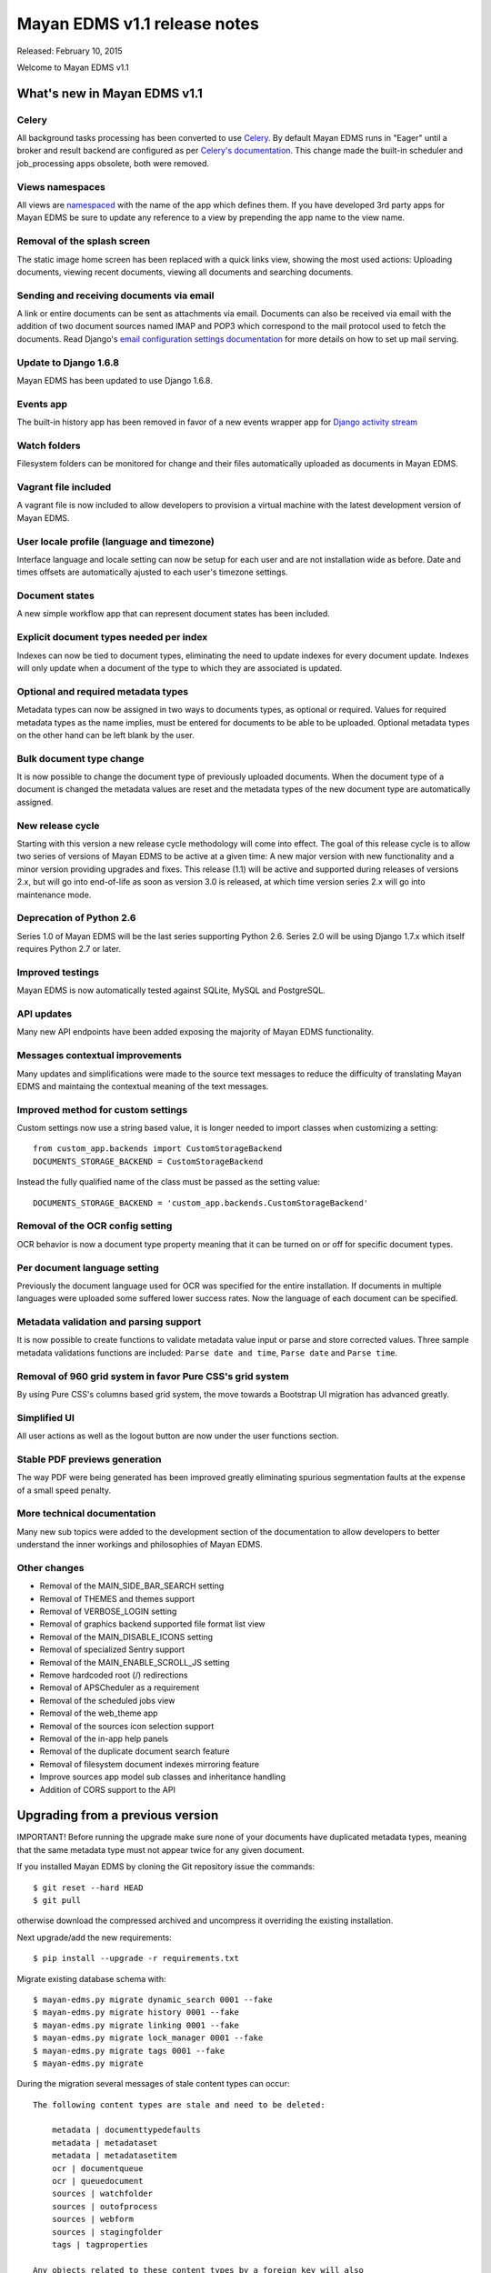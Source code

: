 =============================
Mayan EDMS v1.1 release notes
=============================

Released: February 10, 2015

Welcome to Mayan EDMS v1.1


What's new in Mayan EDMS v1.1
=============================

Celery
~~~~~~
All background tasks processing has been converted to use Celery_. By default
Mayan EDMS runs in "Eager" until a broker and result backend are configured
as per `Celery's documentation`_. This change made the built-in scheduler and
job_processing apps obsolete, both were removed.


Views namespaces
~~~~~~~~~~~~~~~~
All views are namespaced_ with the name of the app which defines them. If you have
developed 3rd party apps for Mayan EDMS be sure to update any reference to a view
by prepending the app name to the view name.


Removal of the splash screen
~~~~~~~~~~~~~~~~~~~~~~~~~~~~
The static image home screen has been replaced with a quick links view, showing
the most used actions: Uploading documents, viewing recent documents, viewing
all documents and searching documents.


Sending and receiving documents via email
~~~~~~~~~~~~~~~~~~~~~~~~~~~~~~~~~~~~~~~~~
A link or entire documents can be sent as attachments via email. Documents can
also be received via email with the addition of two document sources named IMAP and POP3
which correspond to the mail protocol used to fetch the documents. Read Django's
`email configuration settings documentation`_ for more details on how to set up
mail serving.


Update to Django 1.6.8
~~~~~~~~~~~~~~~~~~~~~~
Mayan EDMS has been updated to use Django 1.6.8.


Events app
~~~~~~~~~~
The built-in history app has been removed in favor of a new events wrapper app
for `Django activity stream`_


Watch folders
~~~~~~~~~~~~~
Filesystem folders can be monitored for change and their files automatically
uploaded as documents in Mayan EDMS.


Vagrant file included
~~~~~~~~~~~~~~~~~~~~~
A vagrant file is now included to allow developers to provision a virtual machine
with the latest development version of Mayan EDMS.


User locale profile (language and timezone)
~~~~~~~~~~~~~~~~~~~~~~~~~~~~~~~~~~~~~~~~~~~
Interface language and locale setting can now be setup for each user and are not
installation wide as before. Date and times offsets are automatically ajusted to
each user's timezone settings.


Document states
~~~~~~~~~~~~~~~
A new simple workflow app that can represent document states has been included.


Explicit document types needed per index
~~~~~~~~~~~~~~~~~~~~~~~~~~~~~~~~~~~~~~~~
Indexes can now be tied to document types, eliminating the need to update
indexes for every document update. Indexes will only update when a document of
the type to which they are associated is updated.


Optional and required metadata types
~~~~~~~~~~~~~~~~~~~~~~~~~~~~~~~~~~~~
Metadata types can now be assigned in two ways to documents types, as optional or
required. Values for required metadata types as the name implies, must be entered
for documents to be able to be uploaded. Optional metadata types on the other hand
can be left blank by the user.


Bulk document type change
~~~~~~~~~~~~~~~~~~~~~~~~~
It is now possible to change the document type of previously uploaded documents.
When the document type of a document is changed the metadata values are reset and
the metadata types of the new document type are automatically assigned.


New release cycle
~~~~~~~~~~~~~~~~~
Starting with this version a new release cycle methodology will come into effect.
The goal of this release cycle is to allow two series of versions of Mayan EDMS to be
active at a given time: A new major version with new functionality and a minor version
providing upgrades and fixes. This release (1.1) will be active and supported
during releases of versions 2.x, but will go into end-of-life as soon as
version 3.0 is released, at which time version series 2.x will go into
maintenance mode.


Deprecation of Python 2.6
~~~~~~~~~~~~~~~~~~~~~~~~~
Series 1.0 of Mayan EDMS will be the last series supporting Python 2.6. Series
2.0 will be using Django 1.7.x which itself requires Python 2.7 or later.


Improved testings
~~~~~~~~~~~~~~~~~
Mayan EDMS is now automatically tested against SQLite, MySQL and PostgreSQL.


API updates
~~~~~~~~~~~
Many new API endpoints have been added exposing the majority of Mayan EDMS functionality.


Messages contextual improvements
~~~~~~~~~~~~~~~~~~~~~~~~~~~~~~~~
Many updates and simplifications were made to the source text messages to reduce the
difficulty of translating Mayan EDMS and maintaing the contextual meaning of the
text messages.

Improved method for custom settings
~~~~~~~~~~~~~~~~~~~~~~~~~~~~~~~~~~~
Custom settings now use a string based value, it is longer needed to import
classes when customizing a setting::

  from custom_app.backends import CustomStorageBackend
  DOCUMENTS_STORAGE_BACKEND = CustomStorageBackend

Instead the fully qualified name of the class must be passed as the setting value::

  DOCUMENTS_STORAGE_BACKEND = 'custom_app.backends.CustomStorageBackend'


Removal of the OCR config setting
~~~~~~~~~~~~~~~~~~~~~~~~~~~~~~~~~
OCR behavior is now a document type property meaning that it can be turned
on or off for specific document types.


Per document language setting
~~~~~~~~~~~~~~~~~~~~~~~~~~~~~
Previously the document language used for OCR was specified for the entire
installation. If documents in multiple languages were uploaded some suffered
lower success rates. Now the language of each document can be specified.


Metadata validation and parsing support
~~~~~~~~~~~~~~~~~~~~~~~~~~~~~~~~~~~~~~~
It is now possible to create functions to validate metadata value input or
parse and store corrected values. Three sample metadata validations functions
are included: ``Parse date and time``, ``Parse date`` and ``Parse time``.


Removal of 960 grid system in favor Pure CSS's grid system
~~~~~~~~~~~~~~~~~~~~~~~~~~~~~~~~~~~~~~~~~~~~~~~~~~~~~~~~~~
By using Pure CSS's columns based grid system, the move towards a
Bootstrap UI migration has advanced greatly.


Simplified UI
~~~~~~~~~~~~~
All user actions as well as the logout button are now under the user functions
section.


Stable PDF previews generation
~~~~~~~~~~~~~~~~~~~~~~~~~~~~~~
The way PDF were being generated has been improved greatly eliminating
spurious segmentation faults at the expense of a small speed penalty.


More technical documentation
~~~~~~~~~~~~~~~~~~~~~~~~~~~~
Many new sub topics were added to the development section of the documentation
to allow developers to better understand the inner workings and philosophies
of Mayan EDMS.


Other changes
~~~~~~~~~~~~~

* Removal of the MAIN_SIDE_BAR_SEARCH setting
* Removal of THEMES and themes support
* Removal of VERBOSE_LOGIN setting
* Removal of graphics backend supported file format list view
* Removal of the MAIN_DISABLE_ICONS setting
* Removal of specialized Sentry support
* Removal of the MAIN_ENABLE_SCROLL_JS setting
* Remove hardcoded root (/) redirections
* Removal of APSCheduler as a requirement
* Removal of the scheduled jobs view
* Removal of the web_theme app
* Removal of the sources icon selection support
* Removal of the in-app help panels
* Removal of the duplicate document search feature
* Removal of filesystem document indexes mirroring feature
* Improve sources app model sub classes and inheritance handling
* Addition of CORS support to the API


Upgrading from a previous version
=================================
IMPORTANT! Before running the upgrade make sure none of your documents have
duplicated metadata types, meaning that the same metadata type must not appear
twice for any given document.

If you installed Mayan EDMS by cloning the Git repository issue the commands::

    $ git reset --hard HEAD
    $ git pull

otherwise download the compressed archived and uncompress it overriding the existing installation.

Next upgrade/add the new requirements::

    $ pip install --upgrade -r requirements.txt

Migrate existing database schema with::

    $ mayan-edms.py migrate dynamic_search 0001 --fake
    $ mayan-edms.py migrate history 0001 --fake
    $ mayan-edms.py migrate linking 0001 --fake
    $ mayan-edms.py migrate lock_manager 0001 --fake
    $ mayan-edms.py migrate tags 0001 --fake
    $ mayan-edms.py migrate


During the migration several messages of stale content types can occur:

::

    The following content types are stale and need to be deleted:

        metadata | documenttypedefaults
        metadata | metadataset
        metadata | metadatasetitem
        ocr | documentqueue
        ocr | queuedocument
        sources | watchfolder
        sources | outofprocess
        sources | webform
        sources | stagingfolder
        tags | tagproperties

    Any objects related to these content types by a foreign key will also
    be deleted. Are you sure you want to delete these content types?
    If you're unsure, answer 'no'.

        Type 'yes' to continue, or 'no' to cancel:


You can safely answer "yes".

Add new static media::

    $ mayan-edms.py collectstatic --noinput

Remove unused dependencies::

    $ pip uninstall APScheduler
    $ pip uninstall django-taggit


The upgrade procedure is now complete.


Backward incompatible changes
=============================

* You will have to redefine your document sources due to the new extended models
  for this app.
* Check your configurations of smart links and indexes to use the newly provided
  arguments.


Bugs fixed or issues closed
===========================

* `issue #30 <https://github.com/mayan-edms/mayan-edms/issues/30>`_ Document workflows
* `issue #32 <https://github.com/mayan-edms/mayan-edms/issues/32>`_ Watched folders
* `issue #34 <https://github.com/mayan-edms/mayan-edms/issues/34>`_ Postprocessing document queue
* `issue #35 <https://github.com/mayan-edms/mayan-edms/issues/35>`_ Metadata validation
* `issue #37 <https://github.com/mayan-edms/mayan-edms/issues/37>`_ Add from __future__ import unicode_literals
* `issue #39 <https://github.com/mayan-edms/mayan-edms/issues/39>`_ Capitalization of messages
* `issue #40 <https://github.com/mayan-edms/mayan-edms/issues/40>`_ Update references to root ('/') path
* `issue #46 <https://github.com/mayan-edms/mayan-edms/issues/46>`_ Advanced search past 1st page
* `issue #49 <https://github.com/mayan-edms/mayan-edms/issues/49>`_ Problems with large pdf files
* `issue #50 <https://github.com/mayan-edms/mayan-edms/issues/50>`_ raise CommandNotFound(path)
* `issue #51 <https://github.com/mayan-edms/mayan-edms/issues/51>`_ Search with ANONYMOUS error
* `issue #55 <https://github.com/mayan-edms/mayan-edms/issues/55>`_ Document approval cicle?
* `issue #56 <https://github.com/mayan-edms/mayan-edms/issues/56>`_ Removal of non essential features, views, models
* `issue #57 <https://github.com/mayan-edms/mayan-edms/issues/57>`_ Migrate to Celery for task query and periodic tasks
* `issue #64 <https://github.com/mayan-edms/mayan-edms/issues/64>`_ Pluralize messages properly
* `issue #65 <https://github.com/mayan-edms/mayan-edms/issues/65>`_ Backport the ability to receive documents via email
* `issue #66 <https://github.com/mayan-edms/mayan-edms/issues/66>`_ Python 3 compatibility: Add from __future__ import unicode_literals and remove all u''
* `issue #68 <https://github.com/mayan-edms/mayan-edms/issues/68>`_ Revise and update the use gettext vs. gettext_lazy
* `issue #69 <https://github.com/mayan-edms/mayan-edms/issues/69>`_ Feature removal: remove "Unregistered" message from the title bar
* `issue #71 <https://github.com/mayan-edms/mayan-edms/issues/71>`_ Add retry support to the converter task
* `issue #72 <https://github.com/mayan-edms/mayan-edms/issues/72>`_ Delete unused static icons
* `issue #74 <https://github.com/mayan-edms/mayan-edms/issues/74>`_ Cache a document's first document version
* `issue #75 <https://github.com/mayan-edms/mayan-edms/issues/75>`_ Move automatic OCR queueing from a configuration settings to a property of Document Type model
* `issue #77 <https://github.com/mayan-edms/mayan-edms/issues/77>`_ Add document view permission support to the search app
* `issue #78 <https://github.com/mayan-edms/mayan-edms/issues/78>`_ COMMON_TEMPORARY_DIRECTORY seems not to be used everywhere
* `issue #79 <https://github.com/mayan-edms/mayan-edms/issues/79>`_ Error installing
* `issue #82 <https://github.com/mayan-edms/mayan-edms/issues/82>`_ Make document type a required field
* `issue #83 <https://github.com/mayan-edms/mayan-edms/issues/83>`_ Simplify source app views and navigation
* `issue #84 <https://github.com/mayan-edms/mayan-edms/issues/84>`_ Remove template context variable 'object_name' to improve translations
* `issue #85 <https://github.com/mayan-edms/mayan-edms/issues/85>`_ Reset page count for a single document
* `issue #86 <https://github.com/mayan-edms/mayan-edms/issues/86>`_ Move migrations to new 'south_migrations' folders
* `issue #87 <https://github.com/mayan-edms/mayan-edms/issues/87>`_ Per document language selection
* `issue #88 <https://github.com/mayan-edms/mayan-edms/issues/88>`_ Remove metadata type selection from the upload wizard
* `issue #89 <https://github.com/mayan-edms/mayan-edms/issues/89>`_ Allow metadata types to be required for specific document types
* `issue #90 <https://github.com/mayan-edms/mayan-edms/issues/90>`_ Remove the app_registry app
* `issue #91 <https://github.com/mayan-edms/mayan-edms/issues/91>`_ Don't preserve the ?page= URL query string value when switching sources during document upload
* `issue #92 <https://github.com/mayan-edms/mayan-edms/issues/92>`_ Make register_multi_item_links class aware
* `issue #95 <https://github.com/mayan-edms/mayan-edms/issues/95>`_ Installation error on Mac OSX; OSError: [Errno 2] No such file or directory
* `issue #96 <https://github.com/mayan-edms/mayan-edms/issues/96>`_ Remove hard code User model references
* `issue #97 <https://github.com/mayan-edms/mayan-edms/issues/97>`_ Make multi item links a drop down list
* `issue #104 <https://github.com/mayan-edms/mayan-edms/issues/104>`_ Finish polishing metadata validation patch
* `issue #105 <https://github.com/mayan-edms/mayan-edms/issues/105>`_ Tie smart links setups to document types
* `issue #106 <https://github.com/mayan-edms/mayan-edms/issues/106>`_ Convert document indexing app actions to Celery
* `issue #107 <https://github.com/mayan-edms/mayan-edms/issues/107>`_ Restrict document metadata addition and removal
* `issue #108 <https://github.com/mayan-edms/mayan-edms/issues/108>`_ New home screen
* `issue #109 <https://github.com/mayan-edms/mayan-edms/issues/109>`_ Add Roles API endpoints
* `issue #111 <https://github.com/mayan-edms/mayan-edms/issues/111>`_ Add Checkouts API endpoints
* `issue #112 <https://github.com/mayan-edms/mayan-edms/issues/112>`_ Add OCR API endpoints
* `issue #114 <https://github.com/mayan-edms/mayan-edms/issues/114>`_ Implement UI language as user preference
* `issue #116 <https://github.com/mayan-edms/mayan-edms/issues/116>`_ Add documentation topic explicitly noting the binary requirements
* `issue #118 <https://github.com/mayan-edms/mayan-edms/issues/118>`_ When a metadata type is removed from a document type, remove it from all the documents of that type
* `issue #119 <https://github.com/mayan-edms/mayan-edms/issues/119>`_ When a required metadata type is added to a document type, add it to all documents of that type
* `issue #126 <https://github.com/mayan-edms/mayan-edms/issues/126>`_ Failing migration with SQLite
* `issue #127 <https://github.com/mayan-edms/mayan-edms/issues/127>`_ Failing migration with Postgres
* `issue #128 <https://github.com/mayan-edms/mayan-edms/issues/128>`_ Add Indexes API endpoints
* `issue #129 <https://github.com/mayan-edms/mayan-edms/issues/129>`_ Search api shouldn't memorize requested page as part of the query
* `issue #130 <https://github.com/mayan-edms/mayan-edms/issues/130>`_ Users API is not working correctly
* `issue #131 <https://github.com/mayan-edms/mayan-edms/issues/131>`_ Is there an API to update a user's password?
* `issue #137 <https://github.com/mayan-edms/mayan-edms/issues/137>`_ Enhancement of language selection
* `issue #138 <https://github.com/mayan-edms/mayan-edms/issues/138>`_ Possibility to keep zoom factor
* `issue #139 <https://github.com/mayan-edms/mayan-edms/issues/139>`_ Translatability of language selection
* `issue #140 <https://github.com/mayan-edms/mayan-edms/issues/140>`_ Thumbnail creation for ods crashing
* `issue #143 <https://github.com/mayan-edms/mayan-edms/issues/143>`_ Exception Value: 'exceptions.ValueError' object has no attribute 'messages'
* `issue #144 <https://github.com/mayan-edms/mayan-edms/issues/144>`_ Behavior of 'Edit metadata' (Recent Documents)
* `issue #146 <https://github.com/mayan-edms/mayan-edms/issues/146>`_ Periodic task not initiated for mail boxes and watch folders
* `issue #149 <https://github.com/mayan-edms/mayan-edms/issues/149>`_ Attribute error in document download
* `issue #150 <https://github.com/mayan-edms/mayan-edms/issues/150>`_ Double second menu entry
* `issue #152 <https://github.com/mayan-edms/mayan-edms/issues/152>`_ Document content empty
* `issue #153 <https://github.com/mayan-edms/mayan-edms/issues/153>`_ south migration with postgres: documents: 031_remove_orphan_documents
* `issue #154 <https://github.com/mayan-edms/mayan-edms/issues/154>`_ south migration with postgres: tags: 0002_auto__add_tag__chg_field_tagproperties_tag
* `issue #157 <https://github.com/mayan-edms/mayan-edms/issues/157>`_ upload new version of a document not working
* `issue #158 <https://github.com/mayan-edms/mayan-edms/issues/158>`_ Plural form not matching singular form in ocr app  bug i18n


.. _Celery: http://www.celeryproject.org/
.. _PyPI: https://pypi.python.org/pypi/mayan-edms/
.. _Celery's documentation: http://celery.readthedocs.org/en/latest/configuration.html
.. _namespaced: https://docs.djangoproject.com/en/1.6/topics/http/urls/#url-namespaces
.. _email configuration settings documentation: https://docs.djangoproject.com/en/1.6/ref/settings/#email-host
.. _Django activity stream: https://github.com/justquick/django-activity-stream

